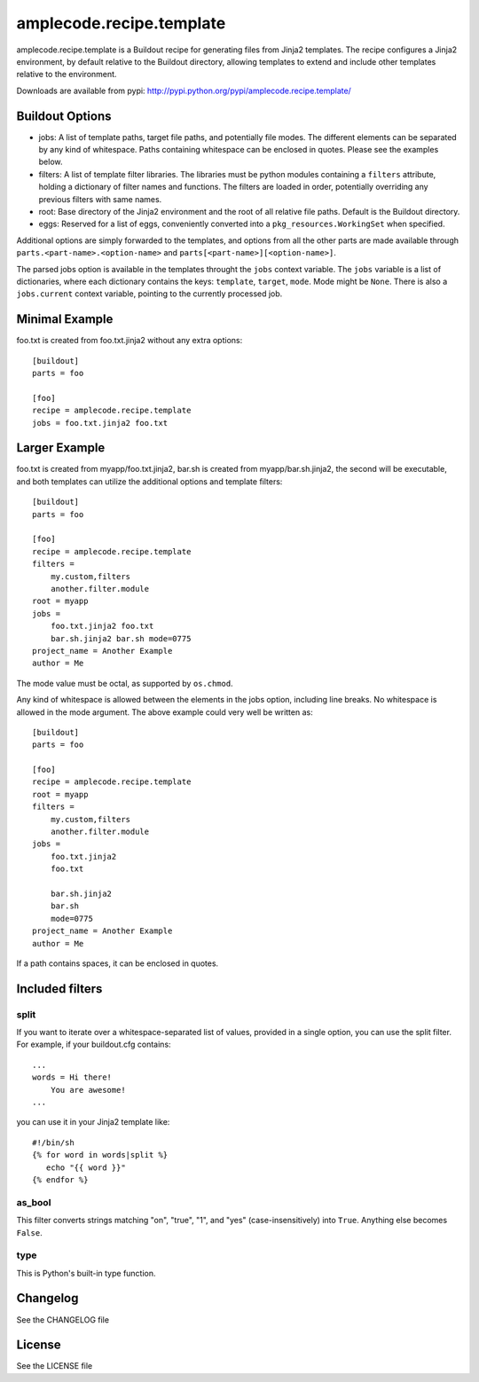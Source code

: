 =========================
amplecode.recipe.template
=========================

amplecode.recipe.template is a Buildout recipe for generating files from Jinja2 templates. The recipe configures a Jinja2 environment, by default relative to the Buildout directory, allowing templates to extend and include other templates relative to the environment.

Downloads are available from pypi: http://pypi.python.org/pypi/amplecode.recipe.template/

Buildout Options
================

* jobs: A list of template paths, target file paths, and potentially file modes. The different elements can be separated by any kind of whitespace. Paths containing whitespace can be enclosed in quotes. Please see the examples below.
* filters: A list of template filter libraries. The libraries must be python modules containing a ``filters`` attribute, holding a dictionary of filter names and functions. The filters are loaded in order, potentially overriding any previous filters with same names.
* root: Base directory of the Jinja2 environment and the root of all relative file paths. Default is the Buildout directory.
* eggs: Reserved for a list of eggs, conveniently converted into a ``pkg_resources.WorkingSet`` when specified.

Additional options are simply forwarded to the templates, and options from all the other parts are made available through ``parts.<part-name>.<option-name>`` and ``parts[<part-name>][<option-name>]``.

The parsed jobs option is available in the templates throught the ``jobs`` context variable. The ``jobs`` variable is a list of dictionaries, where each dictionary contains the keys: ``template``, ``target``, ``mode``. Mode might be ``None``. There is also a ``jobs.current`` context variable, pointing to the currently processed job.

Minimal Example
===============

foo.txt is created from foo.txt.jinja2 without any extra options::

  [buildout]
  parts = foo

  [foo]
  recipe = amplecode.recipe.template
  jobs = foo.txt.jinja2 foo.txt

Larger Example
==============

foo.txt is created from myapp/foo.txt.jinja2, bar.sh is created from myapp/bar.sh.jinja2, the second will be executable, and both templates can utilize the additional options and template filters::

  [buildout]
  parts = foo

  [foo]
  recipe = amplecode.recipe.template
  filters =
      my.custom,filters
      another.filter.module
  root = myapp
  jobs =
      foo.txt.jinja2 foo.txt
      bar.sh.jinja2 bar.sh mode=0775
  project_name = Another Example
  author = Me

The mode value must be octal, as supported by ``os.chmod``.

Any kind of whitespace is allowed between the elements in the jobs option, including line breaks. No whitespace is allowed in the mode argument. The above example could very well be written as::

  [buildout]
  parts = foo

  [foo]
  recipe = amplecode.recipe.template
  root = myapp
  filters =
      my.custom,filters
      another.filter.module
  jobs =
      foo.txt.jinja2
      foo.txt

      bar.sh.jinja2
      bar.sh
      mode=0775
  project_name = Another Example
  author = Me

If a path contains spaces, it can be enclosed in quotes.

Included filters
================

split
-----

If you want to iterate over a whitespace-separated list of values, provided in a single option, you can use the split filter. For example, if your buildout.cfg contains::

  ...
  words = Hi there!
      You are awesome!
  ...

you can use it in your Jinja2 template like::

  #!/bin/sh
  {% for word in words|split %}
     echo "{{ word }}"
  {% endfor %}

as_bool
-------

This filter converts strings matching "on", "true", "1", and "yes" (case-insensitively) into ``True``. Anything else becomes ``False``.

type
----

This is Python's built-in type function.

Changelog
=========

See the CHANGELOG file

License
=======

See the LICENSE file
